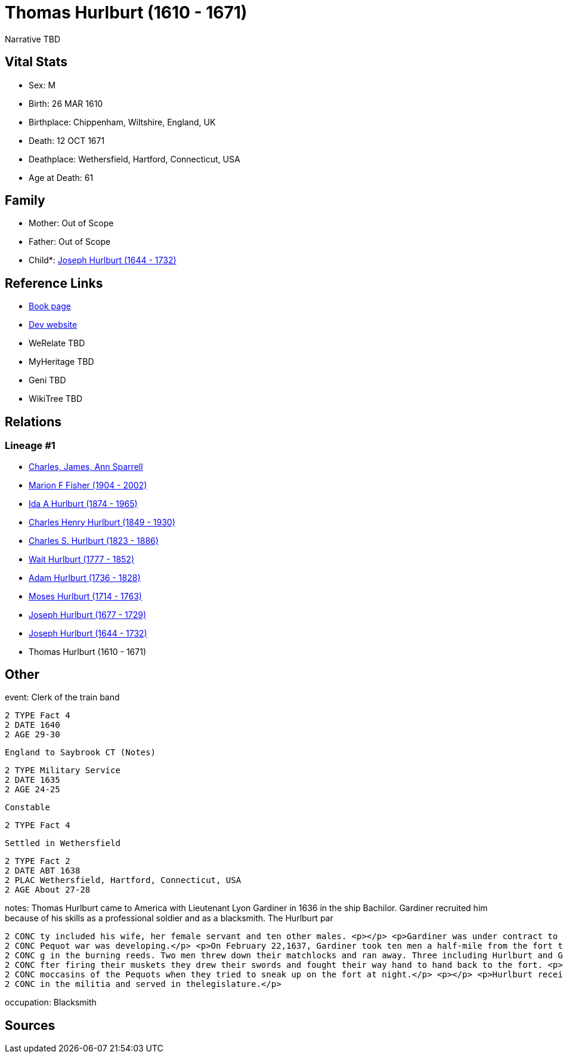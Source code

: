 = Thomas Hurlburt (1610 - 1671)

Narrative TBD


== Vital Stats


* Sex: M
* Birth: 26 MAR 1610
* Birthplace: Chippenham, Wiltshire, England, UK
* Death: 12 OCT 1671
* Deathplace: Wethersfield, Hartford, Connecticut, USA
* Age at Death: 61


== Family
* Mother: Out of Scope

* Father: Out of Scope

* Child*: https://github.com/sparrell/cfs_ancestors/blob/main/Vol_02_Ships/V2_C5_Ancestors/gen9/gen9.MMPPPPPPP.Joseph_Hurlburt[Joseph Hurlburt (1644 - 1732)]



== Reference Links
* https://github.com/sparrell/cfs_ancestors/blob/main/Vol_02_Ships/V2_C5_Ancestors/gen10/gen10.MMPPPPPPPP.Thomas_Hurlburt[Book page]
* https://cfsjksas.gigalixirapp.com/person?p=p0118[Dev website]
* WeRelate TBD
* MyHeritage TBD
* Geni TBD
* WikiTree TBD

== Relations
=== Lineage #1
* https://github.com/spoarrell/cfs_ancestors/tree/main/Vol_02_Ships/V2_C1_Principals/0_intro_principals.adoc[Charles, James, Ann Sparrell]
* https://github.com/sparrell/cfs_ancestors/blob/main/Vol_02_Ships/V2_C5_Ancestors/gen1/gen1.M.Marion_F_Fisher[Marion F Fisher (1904 - 2002)]

* https://github.com/sparrell/cfs_ancestors/blob/main/Vol_02_Ships/V2_C5_Ancestors/gen2/gen2.MM.Ida_A_Hurlburt[Ida A Hurlburt (1874 - 1965)]

* https://github.com/sparrell/cfs_ancestors/blob/main/Vol_02_Ships/V2_C5_Ancestors/gen3/gen3.MMP.Charles_Henry_Hurlburt[Charles Henry Hurlburt (1849 - 1930)]

* https://github.com/sparrell/cfs_ancestors/blob/main/Vol_02_Ships/V2_C5_Ancestors/gen4/gen4.MMPP.Charles_S_Hurlburt[Charles S. Hurlburt (1823 - 1886)]

* https://github.com/sparrell/cfs_ancestors/blob/main/Vol_02_Ships/V2_C5_Ancestors/gen5/gen5.MMPPP.Wait_Hurlburt[Wait Hurlburt (1777 - 1852)]

* https://github.com/sparrell/cfs_ancestors/blob/main/Vol_02_Ships/V2_C5_Ancestors/gen6/gen6.MMPPPP.Adam_Hurlburt[Adam Hurlburt (1736 - 1828)]

* https://github.com/sparrell/cfs_ancestors/blob/main/Vol_02_Ships/V2_C5_Ancestors/gen7/gen7.MMPPPPP.Moses_Hurlburt[Moses Hurlburt (1714 - 1763)]

* https://github.com/sparrell/cfs_ancestors/blob/main/Vol_02_Ships/V2_C5_Ancestors/gen8/gen8.MMPPPPPP.Joseph_Hurlburt[Joseph Hurlburt (1677 - 1729)]

* https://github.com/sparrell/cfs_ancestors/blob/main/Vol_02_Ships/V2_C5_Ancestors/gen9/gen9.MMPPPPPPP.Joseph_Hurlburt[Joseph Hurlburt (1644 - 1732)]

* Thomas Hurlburt (1610 - 1671)


== Other
event:  Clerk of the train band
----
2 TYPE Fact 4
2 DATE 1640
2 AGE 29-30
----
 England to Saybrook CT (Notes)
----
2 TYPE Military Service
2 DATE 1635
2 AGE 24-25
----
 Constable
----
2 TYPE Fact 4
----
 Settled in Wethersfield
----
2 TYPE Fact 2
2 DATE ABT 1638
2 PLAC Wethersfield, Hartford, Connecticut, USA
2 AGE About 27-28
----

notes: Thomas Hurlburt came to America with Lieutenant Lyon Gardiner in 1636 in the ship Bachilor. Gardiner recruited him because of his skills as a professional soldier and as a blacksmith. The Hurlburt par
----
2 CONC ty included his wife, her female servant and ten other males. <p></p> <p>Gardiner was under contract to build a fort at the mouth of the Connecticut to keep the Dutch out of the river. Meanwhile, the 
2 CONC Pequot war was developing.</p> <p>On February 22,1637, Gardiner took ten men a half-mile from the fort toclear weeds and reeds where the Indians might hide. They were attackedby Indians who were hidin
2 CONC g in the burning reeds. Two men threw down their matchlocks and ran away. Three including Hurlburt and Gardiner werewounded and two were killed by arrows. Hurlburt was shot almost through the thigh. A
2 CONC fter firing their muskets they drew their swords and fought their way hand to hand back to the fort. <p></p> <p>During the siege of Saybrook fort, Hurlburt forged sharp iron points  which pierced the 
2 CONC moccasins of the Pequots when they tried to sneak up on the fort at night.</p> <p></p> <p>Hurlburt received a land grant in Wethersfield for service in the Pequot War and settled there. He was active 
2 CONC in the militia and served in thelegislature.</p>
----

occupation: Blacksmith

== Sources
